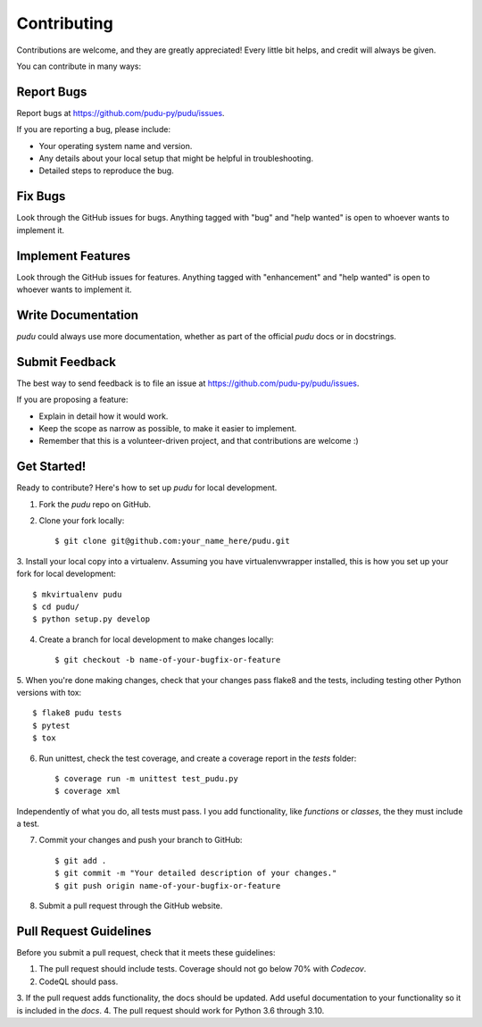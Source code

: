 Contributing
------------
Contributions are welcome, and they are greatly appreciated! Every little bit
helps, and credit will always be given.

You can contribute in many ways:

Report Bugs
^^^^^^^^^^^

Report bugs at https://github.com/pudu-py/pudu/issues.

If you are reporting a bug, please include:

* Your operating system name and version.
* Any details about your local setup that might be helpful in troubleshooting.
* Detailed steps to reproduce the bug.

Fix Bugs
^^^^^^^^

Look through the GitHub issues for bugs. Anything tagged with "bug" and "help
wanted" is open to whoever wants to implement it.

Implement Features
^^^^^^^^^^^^^^^^^^

Look through the GitHub issues for features. Anything tagged with "enhancement"
and "help wanted" is open to whoever wants to implement it.

Write Documentation
^^^^^^^^^^^^^^^^^^^

`pudu` could always use more documentation, whether as part of the
official `pudu` docs or in docstrings.

Submit Feedback
^^^^^^^^^^^^^^^

The best way to send feedback is to file an issue at https://github.com/pudu-py/pudu/issues.

If you are proposing a feature:

* Explain in detail how it would work.
* Keep the scope as narrow as possible, to make it easier to implement.
* Remember that this is a volunteer-driven project, and that contributions
  are welcome :)

Get Started!
^^^^^^^^^^^^

Ready to contribute? Here's how to set up `pudu` for local development.

1. Fork the `pudu` repo on GitHub.
2. Clone your fork locally::

        $ git clone git@github.com:your_name_here/pudu.git

3. Install your local copy into a virtualenv. Assuming you have virtualenvwrapper installed, this is how you set up
your fork for local development::

        $ mkvirtualenv pudu
        $ cd pudu/
        $ python setup.py develop

4. Create a branch for local development to make changes locally::

        $ git checkout -b name-of-your-bugfix-or-feature

5. When you're done making changes, check that your changes pass flake8 and the tests, including testing other Python
versions with tox::

        $ flake8 pudu tests
        $ pytest
        $ tox

6. Run unittest, check the test coverage, and create a coverage report in the `tests` folder::

        $ coverage run -m unittest test_pudu.py
        $ coverage xml

Independently of what you do, all tests must pass. I you add functionality, like `functions`
or `classes`, the they must include a test.

7. Commit your changes and push your branch to GitHub::

        $ git add .
        $ git commit -m "Your detailed description of your changes."
        $ git push origin name-of-your-bugfix-or-feature

8. Submit a pull request through the GitHub website.

Pull Request Guidelines
^^^^^^^^^^^^^^^^^^^^^^^

Before you submit a pull request, check that it meets these guidelines:

1. The pull request should include tests. Coverage should not go below 70% with `Codecov`.
2. CodeQL should pass.
3. If the pull request adds functionality, the docs should be updated. Add useful
documentation to your functionality so it is included in the `docs`.
4. The pull request should work for Python 3.6 through 3.10.
